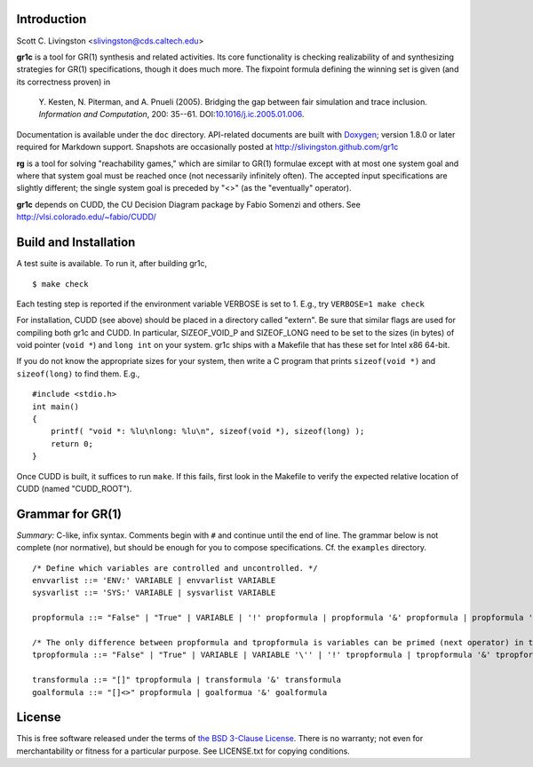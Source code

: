 Introduction
============

Scott C. Livingston  <slivingston@cds.caltech.edu>

**gr1c** is a tool for GR(1) synthesis and related activities.  Its core
functionality is checking realizability of and synthesizing strategies for GR(1)
specifications, though it does much more.  The fixpoint formula defining the
winning set is given (and its correctness proven) in

    Y. Kesten, N. Piterman, and A. Pnueli (2005). Bridging the gap between
    fair simulation and trace inclusion. *Information and Computation*,
    200: 35--61. DOI:`10.1016/j.ic.2005.01.006 <http://dx.doi.org/10.1016/j.ic.2005.01.006>`_.

Documentation is available under the ``doc`` directory. API-related documents
are built with `Doxygen <http://www.doxygen.org>`_; version 1.8.0 or later
required for Markdown support.  Snapshots are occasionally posted at
http://slivingston.github.com/gr1c

**rg** is a tool for solving "reachability games," which are similar to GR(1)
formulae except with at most one system goal and where that system goal must be
reached once (not necessarily infinitely often).  The accepted input
specifications are slightly different; the single system goal is preceded by
"<>" (as the "eventually" operator).

**gr1c** depends on CUDD, the CU Decision Diagram package by Fabio Somenzi and
others.  See http://vlsi.colorado.edu/~fabio/CUDD/


Build and Installation
======================

A test suite is available.  To run it, after building gr1c, ::

  $ make check

Each testing step is reported if the environment variable VERBOSE is set to 1.
E.g., try ``VERBOSE=1 make check``

For installation, CUDD (see above) should be placed in a directory called
"extern".  Be sure that similar flags are used for compiling both gr1c and CUDD.
In particular, SIZEOF_VOID_P and SIZEOF_LONG need to be set to the sizes (in
bytes) of void pointer (``void *``) and ``long int`` on your system. gr1c ships
with a Makefile that has these set for Intel x86 64-bit.

If you do not know the appropriate sizes for your system, then write a C program
that prints ``sizeof(void *)`` and ``sizeof(long)`` to find them.  E.g., ::

  #include <stdio.h>
  int main()
  {
      printf( "void *: %lu\nlong: %lu\n", sizeof(void *), sizeof(long) );
      return 0;
  }

Once CUDD is built, it suffices to run ``make``.  If this fails, first
look in the Makefile to verify the expected relative location of CUDD
(named "CUDD_ROOT").


Grammar for GR(1)
=================

*Summary:* C-like, infix syntax. Comments begin with ``#`` and continue until
the end of line. The grammar below is not complete (nor normative), but should
be enough for you to compose specifications.  Cf. the ``examples`` directory.

::

  /* Define which variables are controlled and uncontrolled. */
  envvarlist ::= 'ENV:' VARIABLE | envvarlist VARIABLE
  sysvarlist ::= 'SYS:' VARIABLE | sysvarlist VARIABLE

  propformula ::= "False" | "True" | VARIABLE | '!' propformula | propformula '&' propformula | propformula '|' propformula | propformula "->" propformula | VARIABLE '=' NUMBER | '(' propformula ')'

  /* The only difference between propformula and tpropformula is variables can be primed (next operator) in the latter. */
  tpropformula ::= "False" | "True" | VARIABLE | VARIABLE '\'' | '!' tpropformula | tpropformula '&' tpropformula | tpropformula '|' tpropformula | tpropformula "->" tpropformula | VARIABLE '=' NUMBER | '(' tpropformula ')'

  transformula ::= "[]" tpropformula | transformula '&' transformula
  goalformula ::= "[]<>" propformula | goalformua '&' goalformula


License
=======

This is free software released under the terms of `the BSD 3-Clause License
<http://opensource.org/licenses/BSD-3-Clause>`_.  There is no warranty; not even
for merchantability or fitness for a particular purpose.  See LICENSE.txt for
copying conditions.
